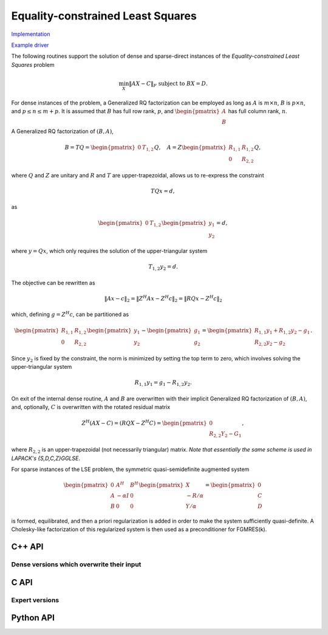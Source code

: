 Equality-constrained Least Squares
==================================

`Implementation <https://github.com/elemental/Elemental/blob/master/src/lapack_like/euclidean_min/LSE.cpp>`__

`Example driver <https://github.com/elemental/Elemental/blob/master/examples/lapack_like/LSE.cpp>`__

The following routines support the solution of dense and sparse-direct 
instances of the *Equality-constrained Least Squares* problem

.. math::

   \min_X \| A X - C \|_F \;\;\; \text{subject to } B X = D.

For dense instances of the problem, a Generalized RQ factorization can be
employed as long as :math:`A` is :math:`m \times n`, :math:`B` is 
:math:`p \times n`, and :math:`p \le n \le m+p`. It is assumed that :math:`B` 
has full row rank, :math:`p`, and :math:`\begin{pmatrix} A \\ B \end{pmatrix}` 
has full column rank, :math:`n`.

A Generalized RQ factorization of :math:`(B,A)`,

.. math::

    B = T Q = \begin{pmatrix} 0 & T_{1,2} \end{pmatrix} Q,\quad  A = Z \begin{pmatrix} R_{1,1} & R_{1,2} \\ 0 & R_{2,2} \end{pmatrix} Q,

where :math:`Q` and :math:`Z` are unitary and :math:`R` and :math:`T` are 
upper-trapezoidal, allows us to re-express the constraint

.. math::

   T Q x = d,

as

.. math::

   \begin{pmatrix} 0 & T_{1,2} \end{pmatrix} \begin{pmatrix} y_1 \\ y_2 \end{pmatrix} = d,

where :math:`y = Q x`, which only requires the solution of the upper-triangular 
system

.. math::

   T_{1,2} y_2 = d.

The objective can be rewritten as

.. math::

   \| A x - c \|_2 = \| Z^H A x - Z^H c \|_2 = \| R Q x - Z^H c \|_2

which, defining :math:`g = Z^H c`, can be partitioned as

.. math::

   \begin{pmatrix} R_{1,1} & R_{1,2} \\ 0 & R_{2,2} \end{pmatrix} \begin{pmatrix} y_1 \\ y_2 \end{pmatrix}  - \begin{pmatrix} g_1 \\ g_2 \end{pmatrix} = \begin{pmatrix} R_{1,1} y_1 + R_{1,2} y_2 - g_1 \\ R_{2,2} y_2 - g_2 \end{pmatrix}.

Since :math:`y_2` is fixed by the constraint, the norm is minimized by setting 
the top term to zero, which involves solving the upper-triangular system

.. math::

   R_{1,1} y_1 = g_1 - R_{1,2} y_2.

On exit of the internal dense routine, :math:`A` and :math:`B` are overwritten 
with their implicit Generalized RQ factorization of :math:`(B,A)`, and, 
optionally, :math:`C` is overwritten with the rotated residual matrix

.. math::

   Z^H (A X - C) = (R Q X - Z^H C) = \begin{pmatrix} 0 \\ R_{2,2} Y_2 - G_1 \end{pmatrix},

where :math:`R_{2,2}` is an upper-trapezoidal (not necessarily triangular) 
matrix. *Note that essentially the same scheme is used in LAPACK's {S,D,C,Z}GGLSE*.

For sparse instances of the LSE problem, the symmetric quasi-semidefinite
augmented system

.. math::

   \begin{pmatrix} 0 & A^H & B^H \\ A & -\alpha I & 0 \\ B & 0 & 0 \end{pmatrix} \begin{pmatrix} X \\ -R/\alpha \\ Y/\alpha \end{pmatrix} = \begin{pmatrix} 0 \\ C \\ D \end{pmatrix}

is formed, equilibrated, and then a priori regularization is added in order
to make the system sufficiently quasi-definite. A Cholesky-like factorization
of this regularized system is then used as a preconditioner for FGMRES(k).

C++ API
-------

.. cpp:function:: void LSE( const Matrix<F>& A, const Matrix<F>& B, const Matrix<F>& C, const Matrix<F>& D, Matrix<F>& X )

.. cpp:function:: void LSE( const AbstractDistMatrix<F>& A, const AbstractDistMatrix<F>& B, const AbstractDistMatrix<F>& C, const AbstractDistMatrix<F>& D, AbstractDistMatrix<F>& X )

.. cpp:function:: void LSE( const SparseMatrix<F>& A, const SparseMatrix<F>& B, const Matrix<F>& C, const Matrix<F>& D, Matrix<F>& X, const LeastSquaresCtrl<Base<F>>& ctrl=LeastSquaresCtrl<Base<F>>() )

.. cpp:function:: void LSE( const DistSparseMatrix<F>& A, const DistSparseMatrix<F>& B, const DistMultiVec<F>& C, const DistMultiVec<F>& D, DistMultiVec<F>& X, const LeastSquaresCtrl<Base<F>>& ctrl=LeastSquaresCtrl<Base<F>>() )

Dense versions which overwrite their input
^^^^^^^^^^^^^^^^^^^^^^^^^^^^^^^^^^^^^^^^^^

.. cpp:function:: void lse::Overwrite( Matrix<F>& A, Matrix<F>& B, Matrix<F>& C, Matrix<F>& D, Matrix<F>& X, bool computeResidual=false )

.. cpp:function:: void lse::Overwrite( AbstractDistMatrix<F>& A, AbstractDistMatrix<F>& B, AbstractDistMatrix<F>& C, AbstractDistMatrix<F>& D, AbstractDistMatrix<F>& X, bool computeResidual=false )


C API
-----
.. c:function:: ElError ElLSE_s( ElConstMatrix_s A, ElConstMatrix_s B, ElConstMatrix_s C, ElConstMatrix_s D, ElMatrix_s X )
.. c:function:: ElError ElLSE_d( ElConstMatrix_d A, ElConstMatrix_d B, ElConstMatrix_d C, ElConstMatrix_d D, ElMatrix_d X )
.. c:function:: ElError ElLSE_c( ElConstMatrix_c A, ElConstMatrix_c B, ElConstMatrix_c C, ElConstMatrix_c D, ElMatrix_c X )
.. c:function:: ElError ElLSE_z( ElConstMatrix_z A, ElConstMatrix_z B, ElConstMatrix_z C, ElConstMatrix_z D, ElMatrix_z X )

.. c:function:: ElError ElLSEDist_s( ElConstDistMatrix_s A, ElConstDistMatrix_s B, ElConstDistMatrix_s C, ElConstDistMatrix_s D, ElDistMatrix_s X )
.. c:function:: ElError ElLSEDist_d( ElConstDistMatrix_d A, ElConstDistMatrix_d B, ElConstDistMatrix_d C, ElConstDistMatrix_d D, ElDistMatrix_d X )
.. c:function:: ElError ElLSEDist_c( ElConstDistMatrix_c A, ElConstDistMatrix_c B, ElConstDistMatrix_c C, ElConstDistMatrix_c D, ElDistMatrix_c X )
.. c:function:: ElError ElLSEDist_z( ElConstDistMatrix_z A, ElConstDistMatrix_z B, ElConstDistMatrix_z C, ElConstDistMatrix_z D, ElDistMatrix_z X )

.. c:function:: ElError ElLSESparse_s( ElConstSparseMatrix_s A, ElConstSparseMatrix_s B, ElConstMatrix_s C, ElConstMatrix_s D, ElMatrix_s X )
.. c:function:: ElError ElLSESparse_d( ElConstSparseMatrix_d A, ElConstSparseMatrix_d B, ElConstMatrix_d C, ElConstMatrix_d D, ElMatrix_d X )
.. c:function:: ElError ElLSESparse_c( ElConstSparseMatrix_c A, ElConstSparseMatrix_c B, ElConstMatrix_c C, ElConstMatrix_c D, ElMatrix_c X )
.. c:function:: ElError ElLSESparse_z( ElConstSparseMatrix_z A, ElConstSparseMatrix_z B, ElConstMatrix_z C, ElConstMatrix_z D, ElMatrix_z X )

.. c:function:: ElError ElLSEDistSparse_s( ElConstDistSparseMatrix_s A, ElConstDistSparseMatrix_s B, ElConstDistMultiVec_s C, ElConstDistMultiVec_s D, ElDistMultiVec_s X )
.. c:function:: ElError ElLSEDistSparse_d( ElConstDistSparseMatrix_d A, ElConstDistSparseMatrix_d B, ElConstDistMultiVec_d C, ElConstDistMultiVec_d D, ElDistMultiVec_d X )
.. c:function:: ElError ElLSEDistSparse_c( ElConstDistSparseMatrix_c A, ElConstDistSparseMatrix_c B, ElConstDistMultiVec_c C, ElConstDistMultiVec_c D, ElDistMultiVec_c X )
.. c:function:: ElError ElLSEDistSparse_z( ElConstDistSparseMatrix_z A, ElConstDistSparseMatrix_z B, ElConstDistMultiVec_z C, ElConstDistMultiVec_z D, ElDistMultiVec_z X )

Expert versions
^^^^^^^^^^^^^^^
.. c:function:: ElError ElLSEXSparse_s( ElConstSparseMatrix_s A, ElConstSparseMatrix_s B, ElConstMatrix_s C, ElConstMatrix_s D, ElMatrix_s X, ElLeastSquaresCtrl_s ctrl )
.. c:function:: ElError ElLSEXSparse_d( ElConstSparseMatrix_d A, ElConstSparseMatrix_d B, ElConstMatrix_d C, ElConstMatrix_d D, ElMatrix_d X, ElLeastSquaresCtrl_d ctrl )
.. c:function:: ElError ElLSEXSparse_c( ElConstSparseMatrix_c A, ElConstSparseMatrix_c B, ElConstMatrix_c C, ElConstMatrix_c D, ElMatrix_c X, ElLeastSquaresCtrl_s ctrl )
.. c:function:: ElError ElLSEXSparse_z( ElConstSparseMatrix_z A, ElConstSparseMatrix_z B, ElConstMatrix_z C, ElConstMatrix_z D, ElMatrix_z X, ElLeastSquaresCtrl_d ctrl )

.. c:function:: ElError ElLSEXDistSparse_s( ElConstDistSparseMatrix_s A, ElConstDistSparseMatrix_s B, ElConstDistMultiVec_s C, ElConstDistMultiVec_s D, ElDistMultiVec_s X, ElLeastSquaresCtrl_s ctrl )
.. c:function:: ElError ElLSEXDistSparse_d( ElConstDistSparseMatrix_d A, ElConstDistSparseMatrix_d B, ElConstDistMultiVec_d C, ElConstDistMultiVec_d D, ElDistMultiVec_d X, ElLeastSquaresCtrl_d ctrl )
.. c:function:: ElError ElLSEXDistSparse_c( ElConstDistSparseMatrix_c A, ElConstDistSparseMatrix_c B, ElConstDistMultiVec_c C, ElConstDistMultiVec_c D, ElDistMultiVec_c X, ElLeastSquaresCtrl_s ctrl )
.. c:function:: ElError ElLSEXDistSparse_z( ElConstDistSparseMatrix_z A, ElConstDistSparseMatrix_z B, ElConstDistMultiVec_z C, ElConstDistMultiVec_z D, ElDistMultiVec_z X, ElLeastSquaresCtrl_d ctrl )

Python API
----------
.. py:function:: LSE(A,B,C,D,ctrl=None)
